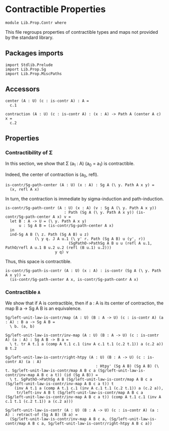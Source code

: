#+NAME: Contr
#+AUTHOR: Johann Rosain

* Contractible Properties

  #+begin_src ctt
  module Lib.Prop.Contr where
  #+end_src

This file regroups properties of contractible types and maps not provided by the standard library.

** Packages imports

   #+begin_src ctt
  import Stdlib.Prelude
  import Lib.Prop.Sg  
  import Lib.Prop.MiscPaths
   #+end_src

** Accessors

   #+begin_src ctt
  center (A : U) (c : is-contr A) : A =
    c.1

  contraction (A : U) (c : is-contr A) : (x : A) -> Path A (center A c) x =
    c.2  
   #+end_src

** Properties

*** Contractibility of \Sigma
In this section, we show that \Sigma (a_1 : A) (a_0 = a_1) is contractible.

Indeed, the center of contraction is (a_0, refl).
#+begin_src ctt
  is-contr/Sg-path-center (A : U) (x : A) : Sg A (\ y. Path A x y) =
    (x, refl A x)
#+end_src
In turn, the contraction is immediate by sigma-induction and path-induction.
#+begin_src ctt
  is-contr/Sg-path-contr (A : U) (x : A) (v : Sg A (\ y. Path A x y))
                            : Path (Sg A (\ y. Path A x y)) (is-contr/Sg-path-center A x) v =
    let B : A -> U = (\ y. Path A x y)
        u : Sg A B = (is-contr/Sg-path-center A x)
    in
    ind-Sg A B (\ z. Path (Sg A B) u z)
               (\ y q. J A u.1 (\ y' r. Path (Sg A B) u (y', r))
                              (SgPathO->PathSg A B u u (refl A u.1, PathO/refl A u.1 B u.2 u.2 (refl (B u.1) u.2)))
                        y q) v
#+end_src
Thus, this space is contractible.
#+begin_src ctt
  is-contr/Sg-path-is-contr (A : U) (x : A) : is-contr (Sg A (\ y. Path A x y)) =
    (is-contr/Sg-path-center A x, is-contr/Sg-path-contr A x)
#+end_src

*** Contractible =A=
We show that if A is contractible, then if a : A is its center of contraction, the map B a \to Sg A B is an equivalence.
#+begin_src ctt
  Sg/left-unit-law-is-contr/map (A : U) (B : A -> U) (c : is-contr A) (a : A) : B a -> Sg A B =
    \ b. (a, b)

  Sg/left-unit-law-is-contr/inv-map (A : U) (B : A -> U) (c : is-contr A) (a : A) : Sg A B -> B a =
    \ t. tr A t.1 a (comp A t.1 c.1 (inv A c.1 t.1 (c.2 t.1)) a (c.2 a)) B t.2

  Sg/left-unit-law-is-contr/right-htpy (A : U) (B : A -> U) (c : is-contr A) (a : A)
                                          : Htpy' (Sg A B) (Sg A B) (\ t. Sg/left-unit-law-is-contr/map A B c a (Sg/left-unit-law-is-contr/inv-map A B c a t)) (id (Sg A B)) =
    \ t. SgPathO->PathSg A B (Sg/left-unit-law-is-contr/map A B c a (Sg/left-unit-law-is-contr/inv-map A B c a t)) t
      (inv A t.1 a (comp A t.1 c.1 (inv A c.1 t.1 (c.2 t.1)) a (c.2 a)),
       tr/left-inv A B t (Sg/left-unit-law-is-contr/map A B c a (Sg/left-unit-law-is-contr/inv-map A B c a t)) (comp A t.1 c.1 (inv A c.1 t.1 (c.2 t.1)) a (c.2 a)))

  Sg/left-unit-law-is-contr (A : U) (B : A -> U) (c : is-contr A) (a : A) : retract-of (Sg A B) (B a) =
    (Sg/left-unit-law-is-contr/inv-map A B c a, (Sg/left-unit-law-is-contr/map A B c a, Sg/left-unit-law-is-contr/right-htpy A B c a))
#+end_src

#+RESULTS:
: Typecheck has succeeded.
